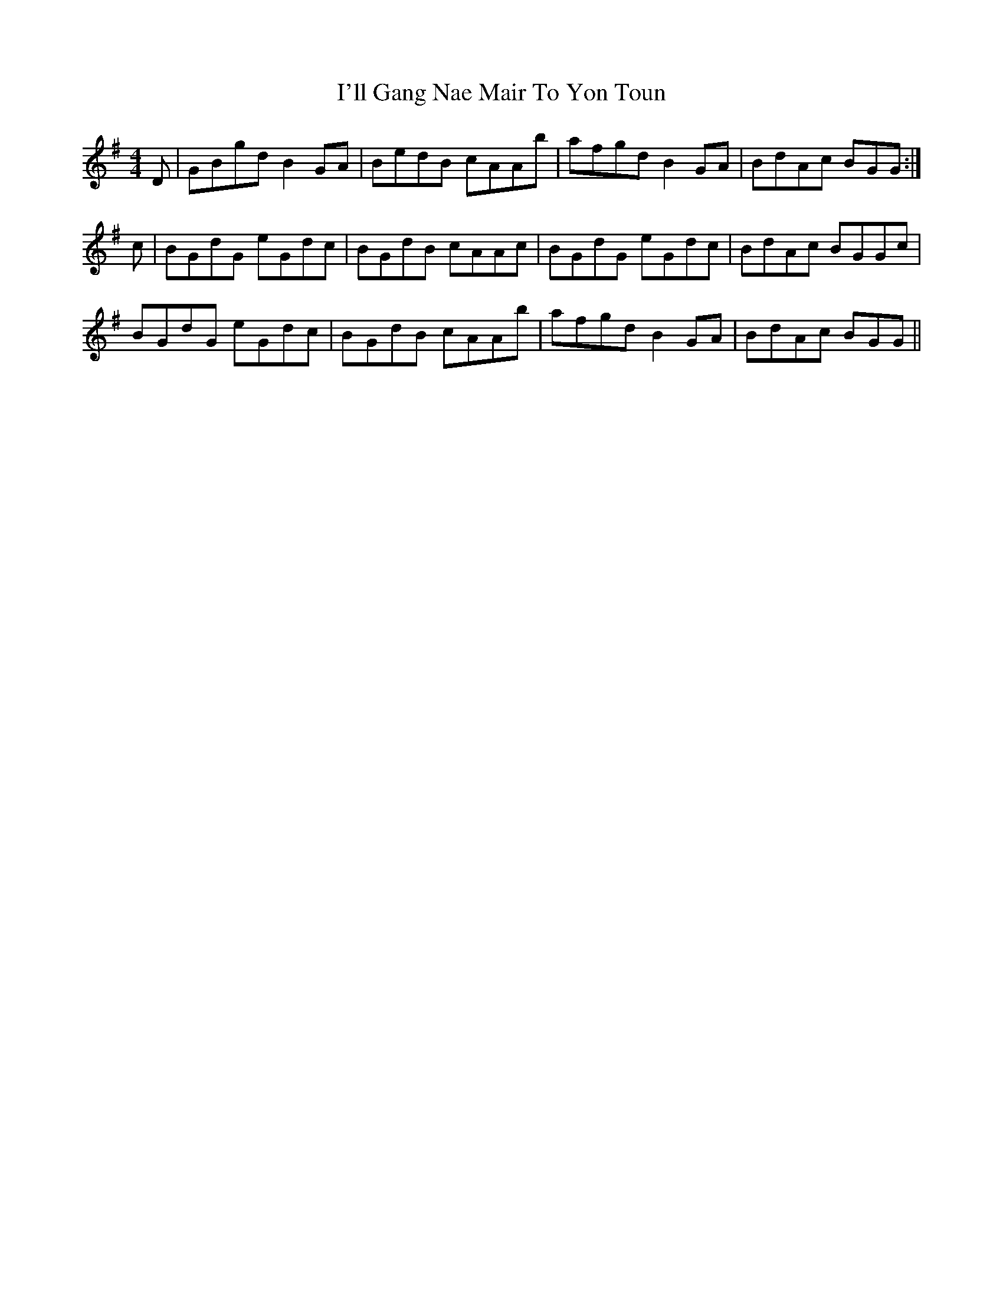 X: 18662
T: I'll Gang Nae Mair To Yon Toun
R: reel
M: 4/4
K: Gmajor
D|GBgd B2GA|BedB cAAb|afgd B2 GA|BdAc BGG:|
c|BGdG eGdc|BGdB cAAc|BGdG eGdc|BdAc BGGc|
BGdG eGdc|BGdB cAAb|afgd B2 GA|BdAc BGG||

